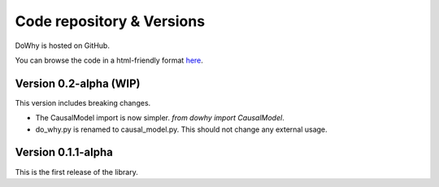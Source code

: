 Code repository & Versions
=================

DoWhy is hosted on GitHub.

You can browse the code in a html-friendly format `here
<https://github.com/Microsoft/dowhy>`_.

Version 0.2-alpha (WIP)
-----------------------
This version includes breaking changes.

* The CausalModel import is now simpler. `from dowhy import CausalModel`.
* do_why.py is renamed to causal_model.py.  This should not change any external
  usage.

Version 0.1.1-alpha
-------------------
This is the first release of the library.
